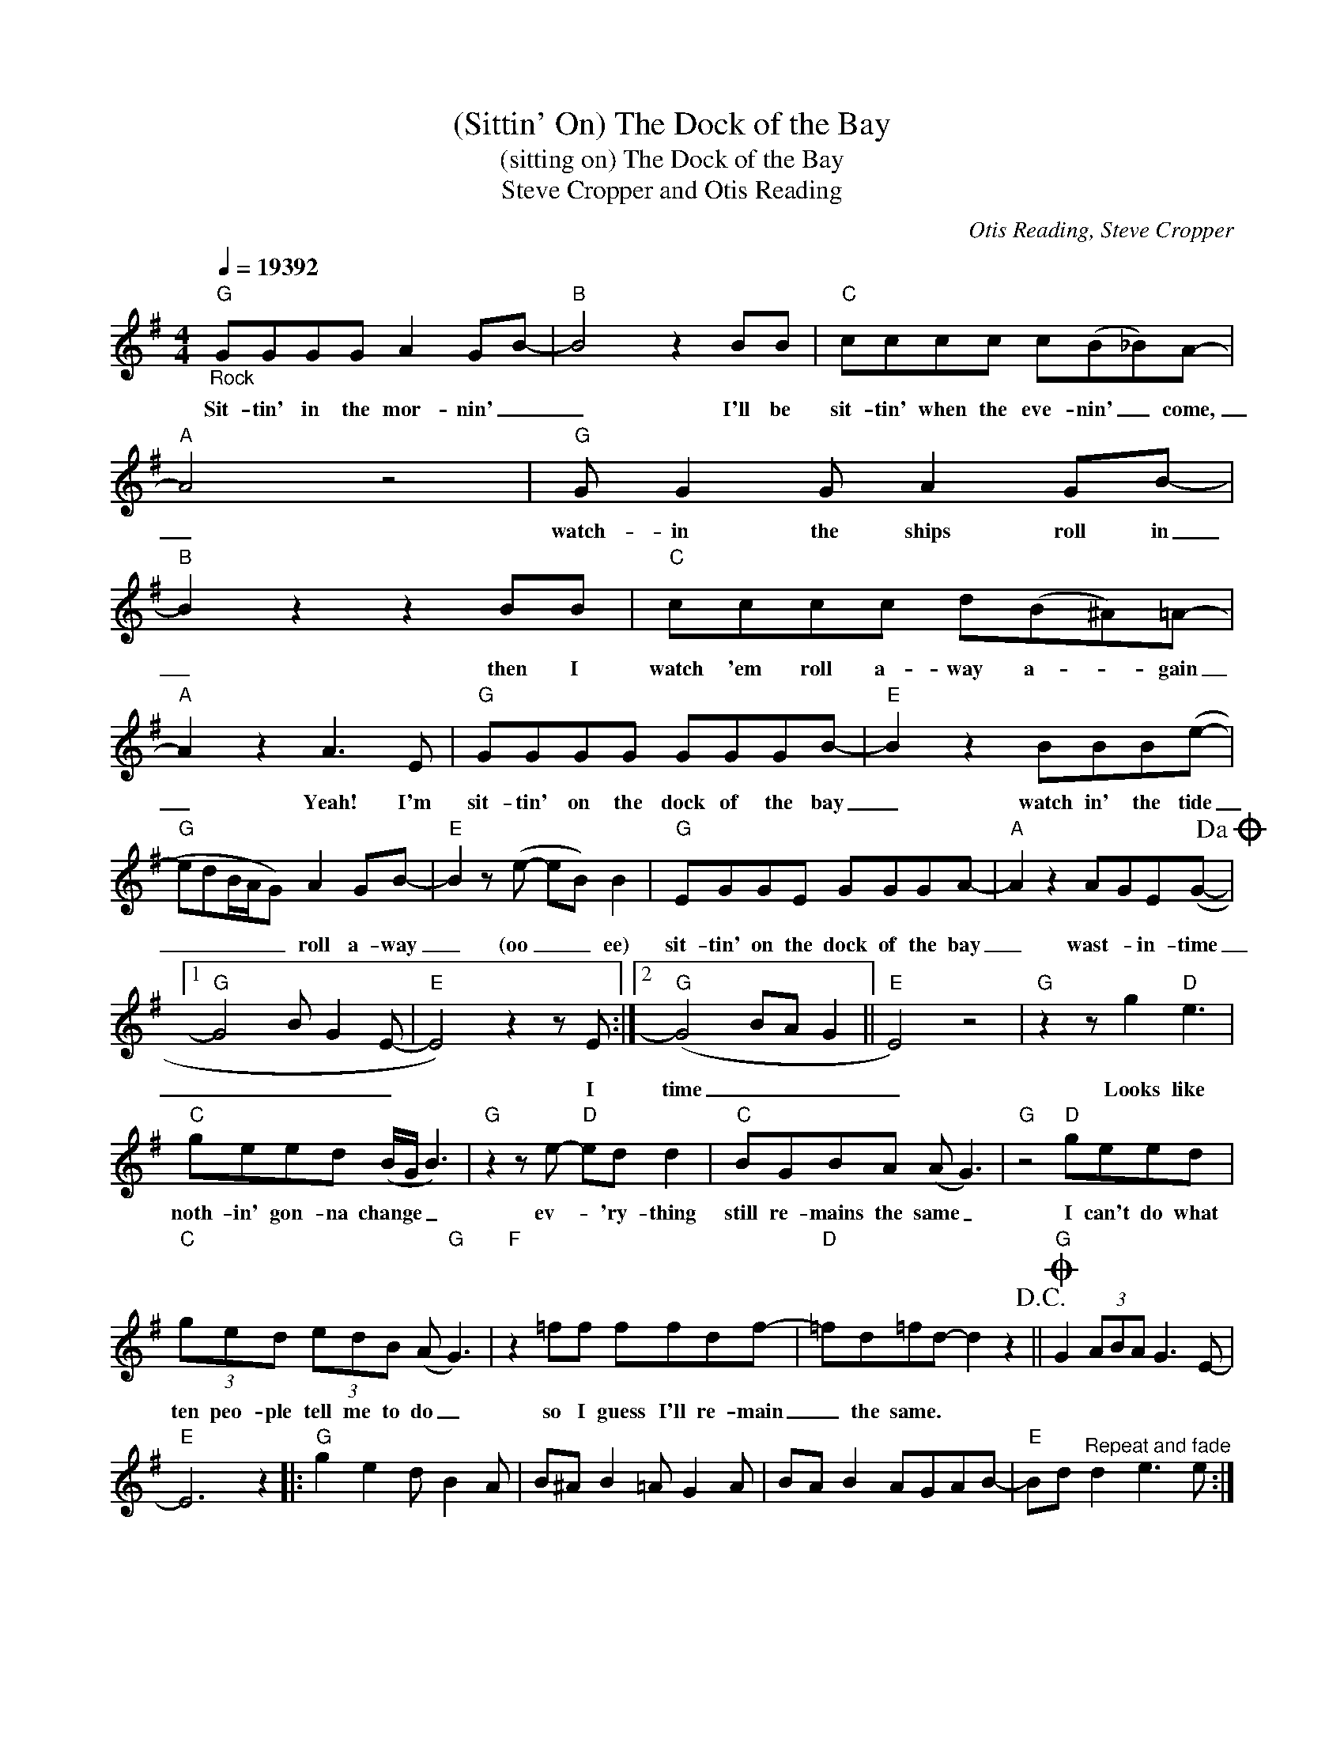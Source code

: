 X:1
T:(Sittin' On) The Dock of the Bay
T:(sitting on) The Dock of the Bay
T:Steve Cropper and Otis Reading
C:Otis Reading, Steve Cropper
Z:All Rights Reserved
L:1/8
Q:1/4=216000
M:4/4
K:G
V:1 treble 
%%MIDI program 4
V:1
"G""_Rock" GGGG A2 GB- |"B" B4 z2 BB |"C" cccc c(B_B)A- |"A" A4 z4 |"G" G G2 G A2 GB- | %5
w: Sit- tin' in the mor- nin' _|_ I'll be|sit- tin' when the eve- nin' _ come,|_|watch- in the ships roll in|
"B" B2 z2 z2 BB |"C" cccc d(B^A)=A- |"A" A2 z2 A3 E |"G" GGGG GGGB- |"E" B2 z2 BBB(e- | %10
w: _ then I|watch 'em roll a- way a- * gain|_ Yeah! I'm|sit- tin' on the dock of the bay|_ watch in' the tide|
"G" edB/A/G) A2 GB- |"E" B2 z (e- eB) B2 |"G" EGGE GGGA- |"A" A2 z2 AGE(G-!dacoda! |1 %14
w: _ _ _ _ _ roll a- way|_ (oo _ _ ee)|sit- tin' on the dock of the bay|_ wast- * in- time|
"G" G4 B G2 E- |"E" E4) z2 z E :|2"G" (G4 BA G2 ||"E" E4) z4 |"G" z2 z g2"D" e3 | %19
w: _ _ _ _|* I|time _ _ _|_|Looks like|
"C" geed (B/G/ B3) |"G" z2 z e-"D" ed d2 |"C" BGBA (A G3) |"G" z4"D" geed | %23
w: noth- in' gon- na change _ _|ev- * 'ry- thing|still re- mains the same _|I can't do what|
"C" (3ged (3edB (A"G" G3) |"F" z2 =ff ffdf- |"D" =fd=fd- d2 z2!D.C.! ||O"G" G2 (3ABA G3 E- | %27
w: ten peo- ple tell me to do _|so I guess I'll re- main|_ the same. * *||
"E" E6 z2 |:"G" g2 e2 d B2 A | B^A B2 =A G2 A | BA B2 AGAB- |"E" Bd"^Repeat and fade" d2 e3 e :| %32
w: |||||

